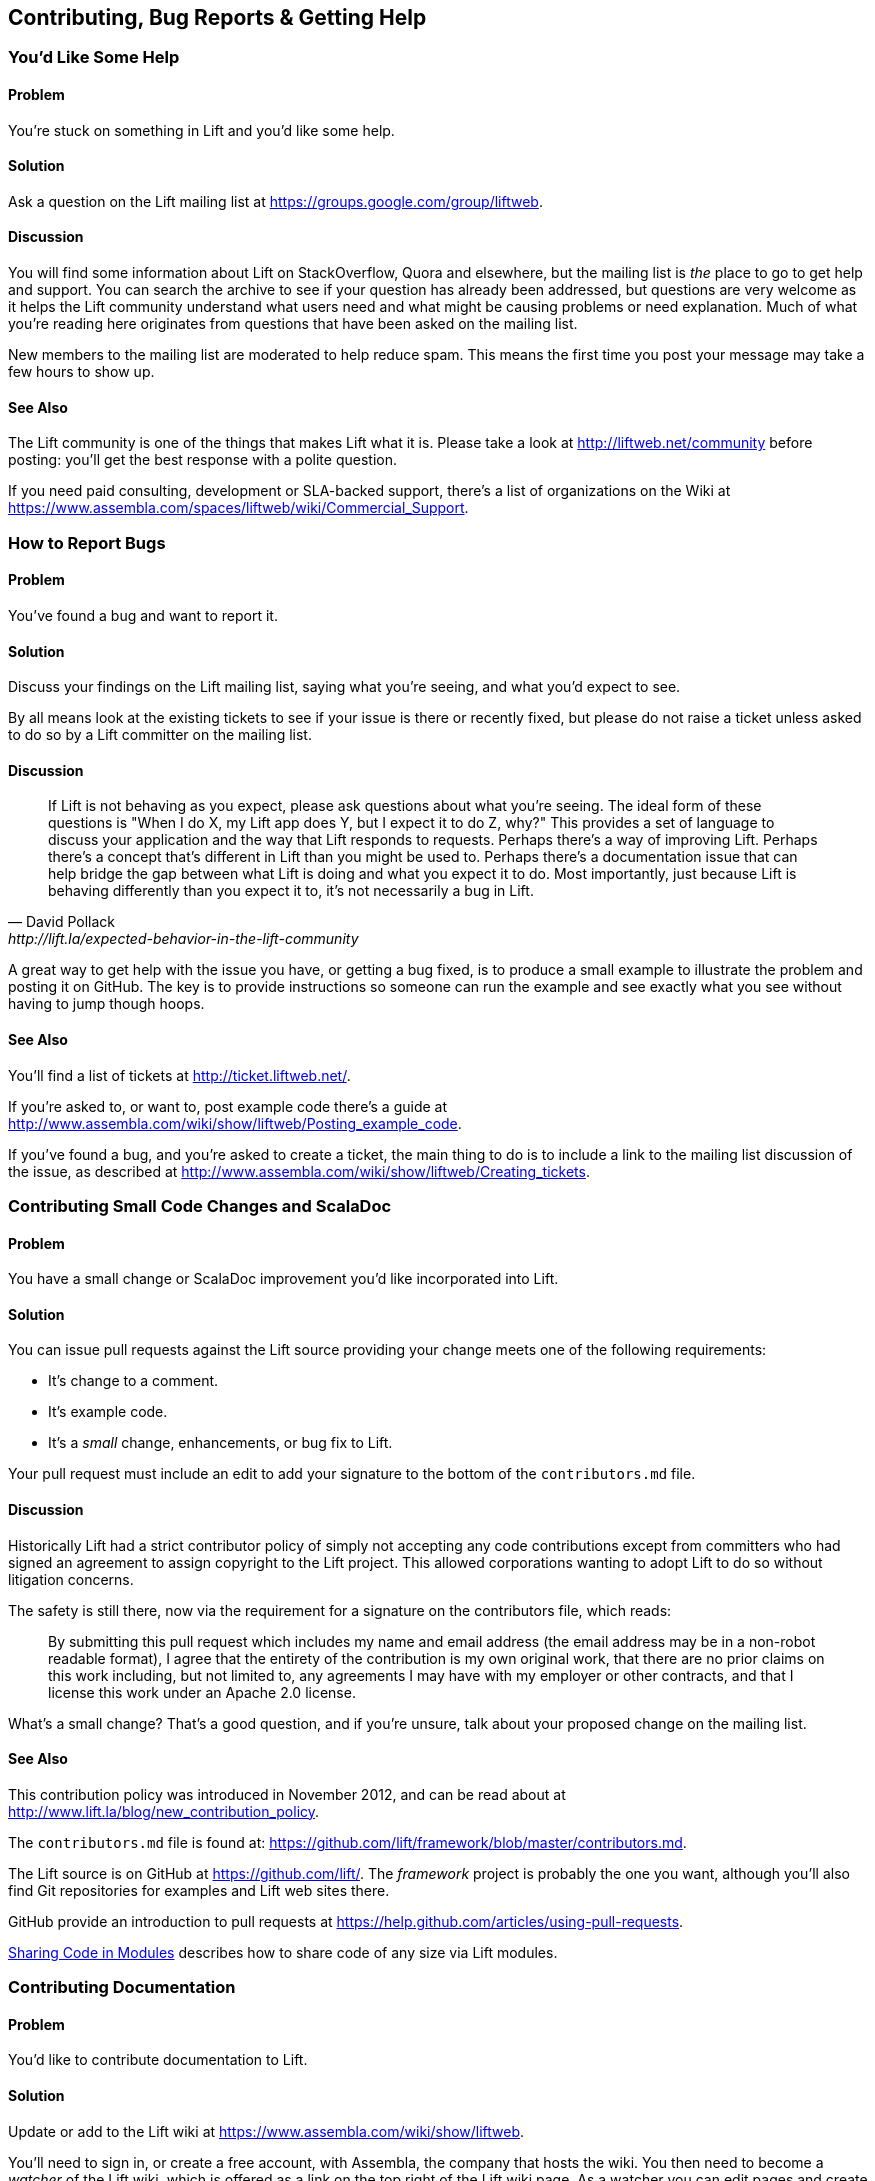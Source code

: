 [[ContributingAndHelp]]
Contributing, Bug Reports & Getting Help
----------------------------------------


[[GettingHelp]]
You'd Like Some Help
~~~~~~~~~~~~~~~~~~~~

Problem
^^^^^^^

You're stuck on something in Lift and you'd like some help.

Solution
^^^^^^^^

Ask a question on the Lift mailing list at https://groups.google.com/group/liftweb[https://groups.google.com/group/liftweb].

Discussion
^^^^^^^^^^

You will find some information about Lift on StackOverflow, Quora and elsewhere, but the mailing list is _the_ place to go to get help and support. You can search the archive to see if your question has already been addressed, but questions are very welcome as it helps the Lift community understand what users need and what might be causing problems or need explanation. Much of what you're reading here originates from questions that have been asked on the mailing list.

New members to the mailing list are moderated to help reduce spam. This means the first time you post your message may take a few hours to show up.

See Also
^^^^^^^^

The Lift community is one of the things that makes Lift what it is. Please take a look at http://liftweb.net/community[http://liftweb.net/community] before posting: you'll get the best response with a polite question.

If you need paid consulting, development or SLA-backed support, there's a list of organizations on the Wiki at https://www.assembla.com/spaces/liftweb/wiki/Commercial_Support[https://www.assembla.com/spaces/liftweb/wiki/Commercial_Support].


[[HowToReportBugs]]
How to Report Bugs
~~~~~~~~~~~~~~~~~~

Problem
^^^^^^^

You've found a bug and want to report it.

Solution
^^^^^^^^

Discuss your findings on the Lift mailing list, saying what you're
seeing, and what you'd expect to see.

By all means look at the existing tickets to see if your issue is there or recently fixed, but please do not
raise a ticket unless asked to do so by a Lift committer on the mailing list.

Discussion
^^^^^^^^^^

[quote, David Pollack, http://lift.la/expected-behavior-in-the-lift-community]
____
If Lift is not behaving as you expect, please ask questions about what
you're seeing. The ideal form of these questions is "When I do X, my
Lift app does Y, but I expect it to do Z, why?" This provides a set of
language to discuss your application and the way that Lift responds to
requests. Perhaps there's a way of improving Lift. Perhaps there's a
concept that's different in Lift than you might be used to. Perhaps
there's a documentation issue that can help bridge the gap between what
Lift is doing and what you expect it to do. Most importantly, just
because Lift is behaving differently than you expect it to, it's not
necessarily a bug in Lift.
____

A great way to get help with the issue you have, or getting a bug fixed, is to produce a small example to illustrate the problem and posting it on GitHub. The key is to provide instructions so someone can run the example and see exactly what you see without having to jump though hoops.


See Also
^^^^^^^^

You'll find a list of tickets at http://ticket.liftweb.net/[http://ticket.liftweb.net/].

If you're asked to, or want to, post example code there's a guide at http://www.assembla.com/wiki/show/liftweb/Posting_example_code[http://www.assembla.com/wiki/show/liftweb/Posting_example_code].

If you've found a bug, and you're asked to create a ticket, the main thing to do is to include a link to the mailing list discussion of the issue, as described at http://www.assembla.com/wiki/show/liftweb/Creating_tickets[http://www.assembla.com/wiki/show/liftweb/Creating_tickets].


[[LiftCodeContributions]]
Contributing Small Code Changes and ScalaDoc
~~~~~~~~~~~~~~~~~~~~~~~~~~~~~~~~~~~~~~~~~~~~

Problem
^^^^^^^

You have a small change or ScalaDoc improvement you'd like incorporated into Lift.

Solution
^^^^^^^^

You can issue pull requests against the Lift source providing your change meets one of the following requirements:

* It's change to a comment.
* It's example code.
* It's a _small_ change, enhancements, or bug fix to Lift.

Your pull request must include an edit to add your signature to the bottom of the `contributors.md` file.


Discussion
^^^^^^^^^^

Historically Lift had a strict contributor policy of simply not accepting any code contributions except from committers who had signed an agreement to assign copyright to the Lift project.  This allowed corporations wanting to adopt Lift to do so without litigation concerns.

The safety is still there, now via the requirement for a signature on the contributors file, which reads:

[quote]
____
By submitting this pull request which includes my name and email address (the email address may be in a non-robot readable format), I agree that the entirety of the contribution is my own original work, that there are no prior claims on this work including, but not limited to, any agreements I may have with my employer or other contracts, and that I license this work under an Apache 2.0 license.
____

What's a small change? That's a good question, and if you're unsure, talk about your proposed change on the mailing list.

See Also
^^^^^^^^

This contribution policy was introduced in November 2012, and can be read about at http://www.lift.la/blog/new_contribution_policy[http://www.lift.la/blog/new_contribution_policy].

The `contributors.md` file is found at: https://github.com/lift/framework/blob/master/contributors.md[https://github.com/lift/framework/blob/master/contributors.md].

The Lift source is on GitHub at https://github.com/lift/[https://github.com/lift/].  The _framework_ project is probably the one you want, although you'll also find Git repositories for examples and Lift web sites there.

GitHub provide an introduction to pull requests at https://help.github.com/articles/using-pull-requests[https://help.github.com/articles/using-pull-requests].

<<modules>> describes how to share code of any size via Lift modules.


[[wiki]]
Contributing Documentation
~~~~~~~~~~~~~~~~~~~~~~~~~~

Problem
^^^^^^^

You'd like to contribute documentation to Lift.


Solution
^^^^^^^^

Update or add to the Lift wiki at https://www.assembla.com/wiki/show/liftweb[https://www.assembla.com/wiki/show/liftweb].

You'll need to sign in, or create a free account, with Assembla, the company that hosts the wiki. You then need to become a _watcher_ of the Lift wiki, which is offered as a link on the top right of the Lift wiki page.  As a watcher you can edit pages and create new pages.


Discussion
^^^^^^^^^^

If you're unsure about a change you'd like to make, just ask for feedback on the Lift mailing list.


One limitation of the watcher role on Assembla is that you cannot move pages. If you create a new page in the wrong section, or want to reorganise pages, you'll need to ask on the Lift mailing list for someone with permissions to do that for you.


See Also
^^^^^^^^

The markup format for the Wiki pages is Textile. A reference guide can be found at: http://redcloth.org/hobix.com/textile/[http://redcloth.org/hobix.com/textile/].


[[AddRecipe]]
How to Add a New Recipe to this Cookbook
~~~~~~~~~~~~~~~~~~~~~~~~~~~~~~~~~~~~~~~~

Problem
^^^^^^^

You'd like to add a section or chapter to this cookbook.

Solution
^^^^^^^^

If you're comfortable using Git, you can fork the repository and send a
pull request.

Alternatively, download a template file, write your recipe, and email
to the Lift mailing list at https://groups.google.com/group/liftweb[https://groups.google.com/group/liftweb].

You can find the template file at: https://raw.github.com/d6y/lift-cookbook/master/template.asciidoc[https://raw.github.com/d6y/lift-cookbook/master/template.asciidoc].

Discussion
^^^^^^^^^^

Anything you've puzzled over, or things which have surprised you, impressed you or are non-obvious are great topics for recipes. Improvements, discussions and clarifications of existing recipes are welcome too.

The cookbook is structured using a markup language called Asciidoc. If you're familiar with Markdown or Textile, you'll find similarities. For the cookbook you only need to know about section headings, source code formatting and links.  Examples of all of these are in the `template.asciidoc` file.

To find out where to make a change you need to know that each chapter is a separate file, and each recipe is a section in that file.


Licensing
+++++++++

We ask contributors the following:

* You agree to license your work (including the words you write, the code you use and any images) to us under the Creative Commons Attribution, Non Commercial, No Derivatives license.

* You assert that the work is your own, or you have the necessary permission for the work.

To keep things simple, all author royalties from this book are given to charity.



See Also
^^^^^^^^

The source to this book is at: https://github.com/d6y/lift-cookbook/[https://github.com/d6y/lift-cookbook/].

The AsciiDoc cheetsheet at http://powerman.name/doc/asciidoc[http://powerman.name/doc/asciidoc] is a quick way to get into AsciiDoc, but if you need more, the AsciiDoc home page has the details: http://www.methods.co.nz/asciidoc/[http://www.methods.co.nz/asciidoc/].

GitHub provide an introduction to pull requests at https://help.github.com/articles/using-pull-requests[https://help.github.com/articles/using-pull-requests].

<<wiki>> describes other ways to contribution documentation to Lift.


[[modules]]
Sharing Code in Modules
~~~~~~~~~~~~~~~~~~~~~~~

Problem
^^^^^^^

You have code you'd like to share between Lift projects.

Solution
^^^^^^^^

Create a Lift module, and then reference the module from your Lift projects.

As an example, let's create a module to embed the Snowstorm snow fall effect on every page in your Lift web application (please don't do this).

There's nothing special about modules: they are code, packaged and used like any other dependency. What makes them possible is the exposure of extension points via `LiftRules`. The main convention is to have an `init` method that Lift applications can use to initialize your module.

For our snow storm we're going to package some JavaScript and inject the script onto every page.

Starting with the `lift_blank` template downloaded from liftweb.net, we can remove all the source and HTML files as this won't be a runnable Lift application in itself. However, it will leave us with the regular Lift structure and build configuration.

Our module will need the Snowstorm JavaScript file from https://github.com/scottschiller/snowstorm/[https://github.com/scottschiller/snowstorm/] copied as `resources/toserve/snowstorm.js`.  This will place the JavaScript file on the classpath of our Lift application.

The final piece of the module is to ensure the JavaScript is included on every page:

[source,scala]
--------------------------------------------------------------
package net.liftmodules.snowstorm

import net.liftweb.http._

object Snowstorm {

 def init() : Unit = {

  ResourceServer.allow {
     case "snowstorm.js" :: Nil => true
  }

  def addSnow(s: LiftSession, r: Req) = S.putInHead(
    <script type="text/javascript" src="/classpath/snowstorm.js"></script> )

  LiftSession.onBeginServicing = addSnow _ ::  LiftSession.onBeginServicing

 }

}
--------------------------------------------------------------

Here we are plugging into Lift's processing pipeline and adding the required
JavaScript to the head of every page.

We modify `build.sbt` to give the module a name, organisation and version number.  We also can remove many of the dependencies and the web plugin as we only depend on the web API elements of Lift:

[source,scala]
--------------------------------------------------------------
name := "snowstorm"

version := "1.0.0"

organization := "net.liftmodules"

scalaVersion := "2.9.1"

resolvers ++= Seq(
   "snapshots" at "http://oss.sonatype.org/content/repositories/snapshots",
   "releases" at "http://oss.sonatype.org/content/repositories/releases"
)

scalacOptions ++= Seq("-deprecation", "-unchecked")

libraryDependencies ++= {
  val liftVersion = "2.5-RC2"
  Seq(
    "net.liftweb" %% "lift-webkit"  % liftVersion  % "compile"
  )
}
--------------------------------------------------------------

We can publish this plugin to the repository on disk by starting SBT and typing:

---------------------------
publish-local
---------------------------

With our module built and published, we can now include it in our Lift applications. To do that, modify the Lift application's `build.sbt` to reference this new "snowstorm" dependency:

[source,scala]
--------------------------------------------------------------
libraryDependencies ++= {
  val liftVersion = "2.5-RC2"
  Seq(
  ...
  "net.liftmodules" %% "snowstorm" % "1.0.0",
  ...
--------------------------------------------------------------

In our Lift application's `Boot.scala` we finally initialise the plugin:

[source,scala]
--------------------------------------------------------------
import net.liftmodules.snowstorm.Snowstorm
Snowstorm.init()
--------------------------------------------------------------

When we run our Lift application, white snow will be falling on every page, supplied by the module.

Discussion
^^^^^^^^^^

The module is self contained: there's no need for users to copy JavaScript files around or modify their templates.  To achieve that we've made use of `ResourceServer`.  When we reference the JavaScript file via `/classpath/snowstorm.js`, Lift will attempt to locate `snowstorm.js` from the classpath.  This is what we want for our Lift application because `snowstorm.js` will be inside the module JAR file.

However, we do not want to expose all files on the classpath to anyone visiting our application. To avoid that, Lift looks for resources inside a `toserve` folder, which for our purposes means files and folders inside `src/main/resources/toserve`.  You can think of `/classpath` meaning `toserve` (although, you can change those values via `LiftRules.resourceServerPath` and `ResourceServer.baseResourceLocation`).

As a further precaution you need to explicitly allow access to these resources.  That's done with:

[source,scala]
--------------------------------------------------------------
ResourceServer.allow {
  case "snowstorm.js" :: Nil => true
}
--------------------------------------------------------------

We're just always returning `true` for anyone who asks for this resource, but we could dynamically control access here if we wanted.

`S.putInHead` adds the JavaScript to the head of a page, and is triggered on every page by `LiftSession.onBeginServicing` (also discussed in <<OnSession>>). We could make use of `Req` here to restrict the snow storm to particular pages, but we're adding it to every page.

Hopefully you can see that anything you can do in a Lift application you can probably turn into a Lift module.  A typical approach might be to have functionality in a Lift application, and then factor out settings in `Boot` into a module `init` method.  For example, if you wanted to provide REST services as a module, that would be possible and is an approach taken by the Lift Paypal module.

Making your Module Available
++++++++++++++++++++++++++++

If you do want your module to be used by a wider audience, you need to publish it to a public repository, such as Sonatype or CloudBees. You'll also want to keep your module up-to-date with Lift releases. There are a few conventions around this.

One convention is to include the Lift version as part of the module version number.  For example, version 1.0.0 of your module for Lift 2.5 would be "2.5-1.0.0".  This is verbose but makes it clear which version of your module is compatible with which versions of Lift.  It also means you need to keep your module up-to-date with Lift releases.

One way to ease that is to make a modification to your module build to allow the Lift version number to change. This makes it possible to automate the build when new versions of Lift are released. To do that, create `project/LiftModule.scala` in your module:


[source,scala]
--------------------------------------------------------------
import sbt._
import sbt.Keys._

object LiftModuleBuild extends Build {
  val liftVersion = SettingKey[String]("liftVersion",
    "Version number of the Lift Web Framework")
  val project = Project("LiftModule", file("."))
}
--------------------------------------------------------------

This defines a setting to control the Lift version number.  You use it in your module `build.sbt` like this:

[source,scala]
--------------------------------------------------------------
name := "snowstorm"

liftVersion <<= liftVersion ?? "2.5-SNAPSHOT"

version <<= liftVersion apply { _ + "-1.0.0-SNAPSHOT" }

...

libraryDependencies <++= liftVersion { v =>
  "net.liftweb" %% "lift-webkit" % v % "compile->default" ::
  Nil
}
--------------------------------------------------------------

What this gives you is a way for the version of your module to depend on the `liftVersion` value.  This in turn can be set via a script.  This is what we do to publish a range of Lift Modules after each Lift release, as described at https://www.assembla.com/spaces/liftweb/wiki/Releasing_the_modules[https://www.assembla.com/spaces/liftweb/wiki/Releasing_the_modules].

Don't forget to announce your module on the Lift mailing list.

Debugging Your Module
+++++++++++++++++++++

When working on a module and testing it in a Lift application, it would be a chore to have to publish your module each time you changed it. Fortunately, SBT allows your Lift application to depend on the source of a module.  To use this, change your Lift project to remove the dependency on the published module and instead add a local dependency by creating `project/LocalModuleDev.scala`:


[source,scala]
------------------------------------
import sbt._
object LocalModuleDev extends Build {
  lazy val root = Project("", file(".")) dependsOn(snow)
  lazy val snow = ProjectRef(uri("../snowstorm"), "LiftModule")
}
------------------------------------

We are assuming that the snowstorm source can be found at `../snowstorm` relative to the Lift application we are using. With this in place, when you build your Lift project, SBT will automatically compile and depend on changes in the local `snowstorm` module.


See Also
^^^^^^^^

Originally Lift included a set of modules, but these have been separated out to individual projects at https://github.com/liftmodules/[https://github.com/liftmodules/].  The Lift contributor policy outlined in <<LiftCodeContributions>> doesn't apply to Lift modules: you're free to contribute to these modules as you would any other open source project.

The Lift wiki pages for modules can be reached via http://liftmodules.net[http://liftmodules.net].

The Snowstorm project ("setting CPUs on fire worldwide every winter since 2003") is at: https://github.com/scottschiller/snowstorm/[https://github.com/scottschiller/snowstorm/] and the module developed for this recipe is at https://github.com/LiftCookbook/snowstorm-example-module[https://github.com/LiftCookbook/snowstorm-example-module].

To publish to Sonatype, take a look at their guide: https://docs.sonatype.org/display/Repository/Sonatype+OSS+Maven+Repository+Usage+Guide[https://docs.sonatype.org/display/Repository/Sonatype+OSS+Maven+Repository+Usage+Guide]. CloudBees offer an open source repository, which you can learn about via http://www.cloudbees.com/foss/foss-dev.cb[http://www.cloudbees.com/foss/foss-dev.cb].

There are other ways to structure common code between Lift applications. For an example that uses SBT modules and Git, see the mailing list discussion on "Modularize Lift Applications" at https://groups.google.com/d/msg/liftweb/7GA5t0lefzI/c1wf6W1keDcJ[https://groups.google.com/d/msg/liftweb/7GA5t0lefzI/c1wf6W1keDcJ].



